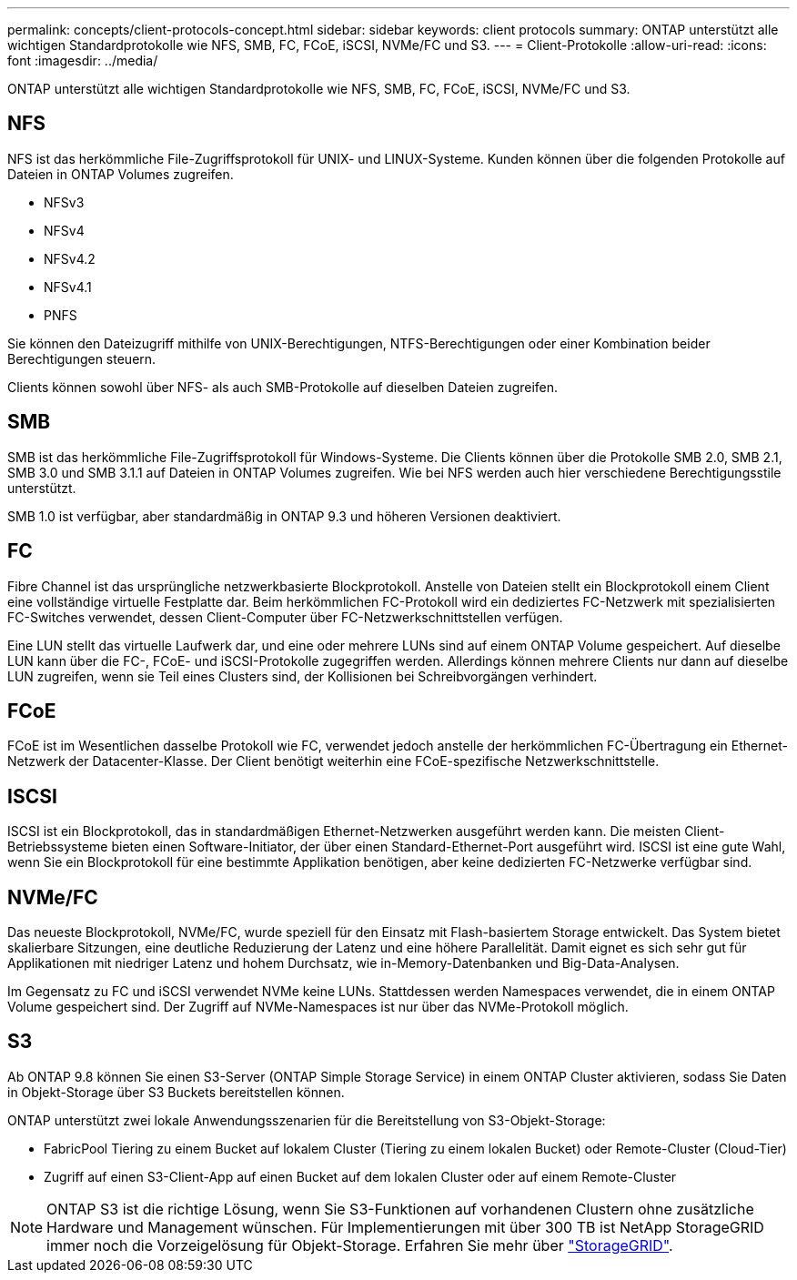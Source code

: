---
permalink: concepts/client-protocols-concept.html 
sidebar: sidebar 
keywords: client protocols 
summary: ONTAP unterstützt alle wichtigen Standardprotokolle wie NFS, SMB, FC, FCoE, iSCSI, NVMe/FC und S3. 
---
= Client-Protokolle
:allow-uri-read: 
:icons: font
:imagesdir: ../media/


[role="lead"]
ONTAP unterstützt alle wichtigen Standardprotokolle wie NFS, SMB, FC, FCoE, iSCSI, NVMe/FC und S3.



== NFS

NFS ist das herkömmliche File-Zugriffsprotokoll für UNIX- und LINUX-Systeme. Kunden können über die folgenden Protokolle auf Dateien in ONTAP Volumes zugreifen.

* NFSv3
* NFSv4
* NFSv4.2
* NFSv4.1
* PNFS


Sie können den Dateizugriff mithilfe von UNIX-Berechtigungen, NTFS-Berechtigungen oder einer Kombination beider Berechtigungen steuern.

Clients können sowohl über NFS- als auch SMB-Protokolle auf dieselben Dateien zugreifen.



== SMB

SMB ist das herkömmliche File-Zugriffsprotokoll für Windows-Systeme. Die Clients können über die Protokolle SMB 2.0, SMB 2.1, SMB 3.0 und SMB 3.1.1 auf Dateien in ONTAP Volumes zugreifen. Wie bei NFS werden auch hier verschiedene Berechtigungsstile unterstützt.

SMB 1.0 ist verfügbar, aber standardmäßig in ONTAP 9.3 und höheren Versionen deaktiviert.



== FC

Fibre Channel ist das ursprüngliche netzwerkbasierte Blockprotokoll. Anstelle von Dateien stellt ein Blockprotokoll einem Client eine vollständige virtuelle Festplatte dar. Beim herkömmlichen FC-Protokoll wird ein dediziertes FC-Netzwerk mit spezialisierten FC-Switches verwendet, dessen Client-Computer über FC-Netzwerkschnittstellen verfügen.

Eine LUN stellt das virtuelle Laufwerk dar, und eine oder mehrere LUNs sind auf einem ONTAP Volume gespeichert. Auf dieselbe LUN kann über die FC-, FCoE- und iSCSI-Protokolle zugegriffen werden. Allerdings können mehrere Clients nur dann auf dieselbe LUN zugreifen, wenn sie Teil eines Clusters sind, der Kollisionen bei Schreibvorgängen verhindert.



== FCoE

FCoE ist im Wesentlichen dasselbe Protokoll wie FC, verwendet jedoch anstelle der herkömmlichen FC-Übertragung ein Ethernet-Netzwerk der Datacenter-Klasse. Der Client benötigt weiterhin eine FCoE-spezifische Netzwerkschnittstelle.



== ISCSI

ISCSI ist ein Blockprotokoll, das in standardmäßigen Ethernet-Netzwerken ausgeführt werden kann. Die meisten Client-Betriebssysteme bieten einen Software-Initiator, der über einen Standard-Ethernet-Port ausgeführt wird. ISCSI ist eine gute Wahl, wenn Sie ein Blockprotokoll für eine bestimmte Applikation benötigen, aber keine dedizierten FC-Netzwerke verfügbar sind.



== NVMe/FC

Das neueste Blockprotokoll, NVMe/FC, wurde speziell für den Einsatz mit Flash-basiertem Storage entwickelt. Das System bietet skalierbare Sitzungen, eine deutliche Reduzierung der Latenz und eine höhere Parallelität. Damit eignet es sich sehr gut für Applikationen mit niedriger Latenz und hohem Durchsatz, wie in-Memory-Datenbanken und Big-Data-Analysen.

Im Gegensatz zu FC und iSCSI verwendet NVMe keine LUNs. Stattdessen werden Namespaces verwendet, die in einem ONTAP Volume gespeichert sind. Der Zugriff auf NVMe-Namespaces ist nur über das NVMe-Protokoll möglich.



== S3

Ab ONTAP 9.8 können Sie einen S3-Server (ONTAP Simple Storage Service) in einem ONTAP Cluster aktivieren, sodass Sie Daten in Objekt-Storage über S3 Buckets bereitstellen können.

ONTAP unterstützt zwei lokale Anwendungsszenarien für die Bereitstellung von S3-Objekt-Storage:

* FabricPool Tiering zu einem Bucket auf lokalem Cluster (Tiering zu einem lokalen Bucket) oder Remote-Cluster (Cloud-Tier)
* Zugriff auf einen S3-Client-App auf einen Bucket auf dem lokalen Cluster oder auf einem Remote-Cluster


[NOTE]
====
ONTAP S3 ist die richtige Lösung, wenn Sie S3-Funktionen auf vorhandenen Clustern ohne zusätzliche Hardware und Management wünschen. Für Implementierungen mit über 300 TB ist NetApp StorageGRID immer noch die Vorzeigelösung für Objekt-Storage. Erfahren Sie mehr über link:https://docs.netapp.com/sgws-114/index.jsp["StorageGRID"^].

====